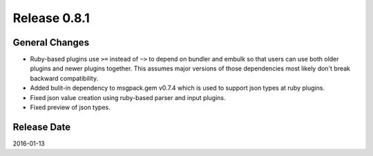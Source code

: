Release 0.8.1
==================================

General Changes
------------------

* Ruby-based plugins use ``>=`` instead of ``~>`` to depend on bundler and embulk so that users can use both older plugins and newer plugins together. This assumes major versions of those dependencies most likely don't break backward compatibility.

* Added bulit-in dependency to msgpack.gem v0.7.4 which is used to support json types at ruby plugins.

* Fixed json value creation using ruby-based parser and input plugins.

* Fixed preview of json types.


Release Date
------------------
2016-01-13
